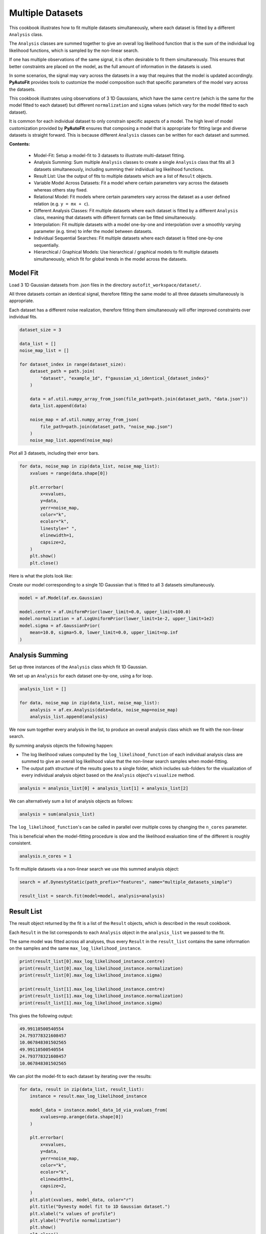 .. _multiple_datasets:

Multiple Datasets
=================

This cookbook illustrates how to fit multiple datasets simultaneously, where each dataset is fitted by a different
``Analysis`` class.

The ``Analysis`` classes are summed together to give an overall log likelihood function that is the sum of the
individual log likelihood functions, which is sampled by the non-linear search.

If one has multiple observations of the same signal, it is often desirable to fit them simultaneously. This ensures
that better constraints are placed on the model, as the full amount of information in the datasets is used.

In some scenarios, the signal may vary across the datasets in a way that requires that the model is updated
accordingly. **PyAutoFit** provides tools to customize the model composition such that specific parameters of the model
vary across the datasets.

This cookbook illustrates using observations of 3 1D Gaussians, which have the same ``centre`` (which is the same
for the model fitted to each dataset) but different ``normalization`` and ``sigma`` values (which vary for the model
fitted to each dataset).

It is common for each individual dataset to only constrain specific aspects of a model. The high level of model
customization provided by **PyAutoFit** ensures that composing a model that is appropriate for fitting large and diverse
datasets is straight forward. This is because different ``Analysis`` classes can be written for each dataset and summed.

**Contents:**

 - Model-Fit: Setup a model-fit to 3 datasets to illustrate multi-dataset fitting.
 - Analysis Summing: Sum multiple ``Analysis`` classes to create a single ``Analysis`` class that fits all 3 datasets
   simultaneously, including summing their individual log likelihood functions.
 - Result List: Use the output of fits to multiple datasets which are a list of ``Result`` objects.
 - Variable Model Across Datasets: Fit a model where certain parameters vary across the datasets whereas others
   stay fixed.
 - Relational Model: Fit models where certain parameters vary across the dataset as a user
   defined relation (e.g. ``y = mx + c``).
 - Different Analysis Classes: Fit multiple datasets where each dataset is fitted by a different ``Analysis`` class,
   meaning that datasets with different formats can be fitted simultaneously.
 - Interpolation: Fit multiple datasets with a model one-by-one and interpolation over a smoothly varying parameter
   (e.g. time) to infer the model between datasets.
 - Individual Sequential Searches: Fit multiple datasets where each dataset is fitted one-by-one sequentially.
 - Hierarchical / Graphical Models: Use hierarchical / graphical models to fit multiple datasets simultaneously,
   which fit for global trends in the model across the datasets.

Model Fit
---------

Load 3 1D Gaussian datasets from .json files in the directory ``autofit_workspace/dataset/``.

All three datasets contain an identical signal, therefore fitting the same model to all three datasets simultaneously
is appropriate.

Each dataset has a different noise realization, therefore fitting them simultaneously will offer improved constraints 
over individual fits.

.. code-block:: python

    dataset_size = 3

    data_list = []
    noise_map_list = []

    for dataset_index in range(dataset_size):
        dataset_path = path.join(
            "dataset", "example_1d", f"gaussian_x1_identical_{dataset_index}"
        )

        data = af.util.numpy_array_from_json(file_path=path.join(dataset_path, "data.json"))
        data_list.append(data)

        noise_map = af.util.numpy_array_from_json(
            file_path=path.join(dataset_path, "noise_map.json")
        )
        noise_map_list.append(noise_map)

Plot all 3 datasets, including their error bars. 

.. code-block:: python

    for data, noise_map in zip(data_list, noise_map_list):
        xvalues = range(data.shape[0])

        plt.errorbar(
            x=xvalues,
            y=data,
            yerr=noise_map,
            color="k",
            ecolor="k",
            linestyle=" ",
            elinewidth=1,
            capsize=2,
        )
        plt.show()
        plt.close()

Here is what the plots look like:

Create our model corresponding to a single 1D Gaussian that is fitted to all 3 datasets simultaneously.

.. code-block:: python

    model = af.Model(af.ex.Gaussian)

    model.centre = af.UniformPrior(lower_limit=0.0, upper_limit=100.0)
    model.normalization = af.LogUniformPrior(lower_limit=1e-2, upper_limit=1e2)
    model.sigma = af.GaussianPrior(
        mean=10.0, sigma=5.0, lower_limit=0.0, upper_limit=np.inf
    )

Analysis Summing
----------------

Set up three instances of the ``Analysis`` class which fit 1D Gaussian.

We set up an ``Analysis`` for each dataset one-by-one, using a for loop.

.. code-block:: python

    analysis_list = []

    for data, noise_map in zip(data_list, noise_map_list):
        analysis = af.ex.Analysis(data=data, noise_map=noise_map)
        analysis_list.append(analysis)

We now sum together every analysis in the list, to produce an overall analysis class which we fit with the non-linear
search.

By summing analysis objects the following happen:

- The log likelihood values computed by the ``log_likelihood_function`` of each individual analysis class are summed to give an overall log likelihood value that the non-linear search samples when model-fitting.

- The output path structure of the results goes to a single folder, which includes sub-folders for the visualization of every individual analysis object based on the ``Analysis`` object's ``visualize`` method.

.. code-block:: python

    analysis = analysis_list[0] + analysis_list[1] + analysis_list[2]

We can alternatively sum a list of analysis objects as follows:

.. code-block:: python

    analysis = sum(analysis_list)

The ``log_likelihood_function``'s can be called in parallel over multiple cores by changing the ``n_cores`` parameter.

This is beneficial when the model-fitting procedure is slow and the likelihood evaluation time of the different
is roughly consistent.

.. code-block:: python

    analysis.n_cores = 1

To fit multiple datasets via a non-linear search we use this summed analysis object:

.. code-block:: python

    search = af.DynestyStatic(path_prefix="features", name="multiple_datasets_simple")

    result_list = search.fit(model=model, analysis=analysis)

Result List
-----------

The result object returned by the fit is a list of the ``Result`` objects, which is described in the result cookbook.

Each ``Result`` in the list corresponds to each ``Analysis`` object in the ``analysis_list`` we passed to the fit.

The same model was fitted across all analyses, thus every ``Result`` in the ``result_list`` contains the same information 
on the samples and the same ``max_log_likelihood_instance``.

.. code-block:: python

    print(result_list[0].max_log_likelihood_instance.centre)
    print(result_list[0].max_log_likelihood_instance.normalization)
    print(result_list[0].max_log_likelihood_instance.sigma)

    print(result_list[1].max_log_likelihood_instance.centre)
    print(result_list[1].max_log_likelihood_instance.normalization)
    print(result_list[1].max_log_likelihood_instance.sigma)

This gives the following output:

.. code-block:: bash

    49.99110500540554
    24.793778321608457
    10.067848301502565
    49.99110500540554
    24.793778321608457
    10.067848301502565

We can plot the model-fit to each dataset by iterating over the results:

.. code-block:: python

    for data, result in zip(data_list, result_list):
        instance = result.max_log_likelihood_instance

        model_data = instance.model_data_1d_via_xvalues_from(
            xvalues=np.arange(data.shape[0])
        )

        plt.errorbar(
            x=xvalues,
            y=data,
            yerr=noise_map,
            color="k",
            ecolor="k",
            elinewidth=1,
            capsize=2,
        )
        plt.plot(xvalues, model_data, color="r")
        plt.title("Dynesty model fit to 1D Gaussian dataset.")
        plt.xlabel("x values of profile")
        plt.ylabel("Profile normalization")
        plt.show()
        plt.close()

The image appears as follows:

Variable Model Across Datasets
------------------------------

The same model was fitted to every dataset simultaneously because all 3 datasets contained an identical signal with 
only the noise varying across the datasets.

If the signal varied across the datasets, we would instead want to fit a different model to each dataset. The model
composition can be updated using the summed ``Analysis`` object to do this.

We will use an example of 3 1D Gaussians which have the same ``centre`` but the ``normalization`` and ``sigma`` vary across 
datasets:

.. code-block:: python

    dataset_path = path.join("dataset", "example_1d", "gaussian_x1_variable")

    dataset_name_list = ["sigma_0", "sigma_1", "sigma_2"]

    data_list = []
    noise_map_list = []

    for dataset_name in dataset_name_list:
        dataset_time_path = path.join(dataset_path, dataset_name)

        data = af.util.numpy_array_from_json(
            file_path=path.join(dataset_time_path, "data.json")
        )
        noise_map = af.util.numpy_array_from_json(
            file_path=path.join(dataset_time_path, "noise_map.json")
        )

        data_list.append(data)
        noise_map_list.append(noise_map)

Plotting these datasets shows that the ``normalization`` and`` ``sigma`` of each Gaussian vary.

.. code-block:: python

    for data, noise_map in zip(data_list, noise_map_list):
        xvalues = range(data.shape[0])

        af.ex.plot_profile_1d(xvalues=xvalues, profile_1d=data)

The images appear as follows:


The ``centre`` of all three 1D Gaussians are the same in each dataset, but their ``normalization`` and ``sigma`` values 
are decreasing.

We will therefore fit a model to all three datasets simultaneously, whose ``centre`` is the same for all 3 datasets but
the ``normalization`` and ``sigma`` vary.

To do that, we use a summed list of ``Analysis`` objects, where each ``Analysis`` object contains a different dataset.

.. code-block:: python

    analysis_list = []

    for data, noise_map in zip(data_list, noise_map_list):
        analysis = af.ex.Analysis(data=data, noise_map=noise_map)
        analysis_list.append(analysis)

    analysis = sum(analysis_list)


We next compose a model of a 1D Gaussian.

.. code-block:: python

    model = af.Collection(gaussian=af.Model(af.ex.Gaussian))

We now update the model using the summed ``Analysis ``objects to compose a model where: 

 - The ``centre`` values of the Gaussian fitted to every dataset in every ``Analysis`` object are identical. 

 - The``normalization`` and ``sigma`` value of the every Gaussian fitted to every dataset in every ``Analysis`` object are different.

The model has 7 free parameters in total, x1 shared ``centre``, x3 unique ``normalization``'s and x3 unique ``sigma``'s.

.. code-block:: python

    analysis = analysis.with_free_parameters(
        model.gaussian.normalization, model.gaussian.sigma
    )

To inspect this new model, with extra parameters for each dataset created, we extract a modified version of this 
model from the summed ``Analysis`` object.

This model modiciation occurs automatically when a non-linear search begins, therefore the normal model we created 
above is input to the ``search.fit()`` method.

.. code-block:: python

    model_updated = analysis.modify_model(model)

    print(model_updated.info)

This gives the following output:

.. code-block:: bash

    Total Free Parameters = 7

    model                                     Collection (N=7)
        0                                     Collection (N=3)
            gaussian                          Gaussian (N=3)
        1                                     Collection (N=3)
            gaussian                          Gaussian (N=3)
        2                                     Collection (N=3)
            gaussian                          Gaussian (N=3)

    0
        gaussian
            centre                            UniformPrior [7], lower_limit = 0.0, upper_limit = 100.0
            normalization                     LogUniformPrior [10], lower_limit = 1e-06, upper_limit = 1000000.0
            sigma                             UniformPrior [11], lower_limit = 0.0, upper_limit = 25.0
    1
        gaussian
            centre                            UniformPrior [7], lower_limit = 0.0, upper_limit = 100.0
            normalization                     LogUniformPrior [12], lower_limit = 1e-06, upper_limit = 1000000.0
            sigma                             UniformPrior [13], lower_limit = 0.0, upper_limit = 25.0
    2
        gaussian
            centre                            UniformPrior [7], lower_limit = 0.0, upper_limit = 100.0
            normalization                     LogUniformPrior [14], lower_limit = 1e-06, upper_limit = 1000000.0
            sigma                             UniformPrior [15], lower_limit = 0.0, upper_limit = 25.0

Fit this model to the data using dynesty.

.. code-block:: python

    search = af.DynestyStatic(path_prefix="features", name="multiple_datasets_free_sigma")


The ``normalization`` and ``sigma`` values of the maximum log likelihood models fitted to each dataset are different, 
which is shown by printing the ``sigma`` values of the maximum log likelihood instances of each result.

The ``centre`` values of the maximum log likelihood models fitted to each dataset are the same.

.. code-block:: python

    result_list = search.fit(model=model, analysis=analysis)

    for result in result_list:
        instance = result.max_log_likelihood_instance

        print("Max Log Likelihood Model:")
        print("Centre = ", instance.gaussian.centre)
        print("Normalization = ", instance.gaussian.normalization)
        print("Sigma = ", instance.gaussian.sigma)
        print()

This gives the following output:

.. code-block:: bash

    Max Log Likelihood Model:
    Centre =  50.03565394638727
    Normalization =  45.549160750232474
    Sigma =  24.99999730058904

    Max Log Likelihood Model:
    Centre =  50.03565394638727
    Normalization =  50.40062202023974
    Sigma =  20.28346578065846

    Max Log Likelihood Model:
    Centre =  50.03565394638727
    Normalization =  49.94394976751533
    Sigma =  9.98325143824908

Relational Model
----------------

In the model above, two extra free parameters (``normalization and ``sigma``) were added for every dataset. 

For just 3 datasets the model stays low dimensional and this is not a problem. However, for 30+ datasets the model
will become complex and difficult to fit.

In these circumstances, one can instead compose a model where the parameters vary smoothly across the datasets
via a user defined relation.

Below, we compose a model where the ``sigma`` value fitted to each dataset is computed according to:

.. code-block:: bash

    ``y = m * x + c`` : ``sigma`` = sigma_m * x + sigma_c``

Where x is an integer number specifying the index of the dataset (e.g. 1, 2 and 3).

By defining a relation of this form, ``sigma_m`` and ``sigma_c`` are the only free parameters of the model which vary
across the datasets. 

Of more datasets are added the number of model parameters therefore does not increase.

.. code-block:: python

    normalization_m = af.UniformPrior(lower_limit=-10.0, upper_limit=10.0)
    normalization_c = af.UniformPrior(lower_limit=-10.0, upper_limit=10.0)

    sigma_m = af.UniformPrior(lower_limit=-10.0, upper_limit=10.0)
    sigma_c = af.UniformPrior(lower_limit=-10.0, upper_limit=10.0)

    x_list = [1.0, 2.0, 3.0]

    analysis_with_relation_list = []

    for x, analysis in zip(x_list, analysis_list):
        normalization_relation = (normalization_m * x) + normalization_c
        sigma_relation = (sigma_m * x) + sigma_c

        analysis_with_relation = analysis.with_model(
            model.replacing(
                {
                    model.gaussian.normalization: normalization_relation,
                    model.gaussian.sigma: sigma_relation,
                }
            ),
        )

        analysis_with_relation_list.append(analysis_with_relation)

We can use division, subtraction and logorithms to create more complex relations and apply them to different parameters, 
for example:

.. code-block:: bash

    ``y = m * log10(x) - log(z) + c`` : ``sigma`` = sigma_m * log10(x) - log(z) + sigma_c``
    ``y = m * (x / z)`` : ``centre`` = centre_m * (x / z)``

.. code-block:: python

    model = af.Collection(gaussian=af.Model(af.ex.Gaussian))

    sigma_m = af.UniformPrior(lower_limit=-0.1, upper_limit=0.1)
    sigma_c = af.UniformPrior(lower_limit=-10.0, upper_limit=10.0)

    centre_m = af.UniformPrior(lower_limit=-0.1, upper_limit=0.1)
    centre_c = af.UniformPrior(lower_limit=-10.0, upper_limit=10.0)

    x_list = [1.0, 10.0, 30.0]
    z_list = [2.0, 4.0, 6.0]

    analysis_with_relation_list = []

    for x, z, analysis in zip(x_list, z_list, analysis_list):
        sigma_relation = (sigma_m * af.Log10(x) - af.Log(z)) + sigma_c
        centre_relation = centre_m * (x / z)

        analysis_with_relation = analysis.with_model(
            model.replacing(
                {
                    model.gaussian.sigma: sigma_relation,
                    model.gaussian.centre: centre_relation,
                }
            )
        )

        analysis_with_relation_list.append(analysis_with_relation)

    analysis_with_relation = sum(analysis_with_relation_list)

Analysis summing is performed after the model relations have been created.

.. code-block:: python

    analysis_with_relation = sum(analysis_with_relation_list)

The modified model's ``info`` attribute shows the model has been composed using this relation.

.. code-block:: python

    model_updated = analysis.modify_model(model)

    print(model_updated.info)

This gives the following output:

.. code-block:: bash

    Total Free Parameters = 4
    
    model                                     Collection (N=4)
        0                                     Collection (N=4)
            gaussian                          Gaussian (N=4)
                centre                        MultiplePrior (N=1)
                sigma                         SumPrior (N=2)
                    self                      MultiplePrior (N=1)
                        other                 SumPrior (N=0)
                            result_value                                            Log10 (N=0)
                            other             Log (N=0)
        1                                     Collection (N=4)
            gaussian                          Gaussian (N=4)
                centre                        MultiplePrior (N=1)
                sigma                         SumPrior (N=2)
                    self                      MultiplePrior (N=1)
                        other                 SumPrior (N=0)
                            result_value                                            Log10 (N=0)
                            other             Log (N=0)
        2                                     Collection (N=4)
            gaussian                          Gaussian (N=4)
                centre                        MultiplePrior (N=1)
                sigma                         SumPrior (N=2)
                    self                      MultiplePrior (N=1)
                        other                 SumPrior (N=0)
                            result_value                                            Log10 (N=0)
                            other             Log (N=0)
    
    0
        gaussian
            centre
                centre_m                      UniformPrior [31], lower_limit = -0.1, upper_limit = 0.1
                other                         0.5
            normalization                     LogUniformPrior [27], lower_limit = 1e-06, upper_limit = 1000000.0
            sigma
                sigma_c                       UniformPrior [30], lower_limit = -10.0, upper_limit = 10.0
                self
                    sigma_m                   UniformPrior [29], lower_limit = -0.1, upper_limit = 0.1
                    other
                        result_value
                            x                 1.0
                        other
                            z                 2.0
    1
        gaussian
            centre
                centre_m                      UniformPrior [31], lower_limit = -0.1, upper_limit = 0.1
                other                         2.5
            normalization                     LogUniformPrior [27], lower_limit = 1e-06, upper_limit = 1000000.0
            sigma
                sigma_c                       UniformPrior [30], lower_limit = -10.0, upper_limit = 10.0
                self
                    sigma_m                   UniformPrior [29], lower_limit = -0.1, upper_limit = 0.1
                    other
                        result_value
                            x                 10.0
                        other
                            z                 4.0
    2
        gaussian
            centre
                centre_m                      UniformPrior [31], lower_limit = -0.1, upper_limit = 0.1
                other                         5.0
            normalization                     LogUniformPrior [27], lower_limit = 1e-06, upper_limit = 1000000.0
            sigma
                sigma_c                       UniformPrior [30], lower_limit = -10.0, upper_limit = 10.0
                self
                    sigma_m                   UniformPrior [29], lower_limit = -0.1, upper_limit = 0.1
                    other
                        result_value
                            x                 30.0
                        other
                            z                 6.0
We can fit the model as per usual.

.. code-block:: python

    search = af.DynestyStatic(path_prefix="features", name="multiple_datasets_relation")

    result_list = search.fit(model=model, analysis=analysis_with_relation)

The ``normalization`` and ``sigma`` values of the maximum log likelihood models fitted to each dataset are different, 
which is shown by printing the ``sigma`` values of the maximum log likelihood instances of each result.

They now follow the relation we defined above.

The ``centre`` values of the maximum log likelihood models fitted to each dataset are the same.

.. code-block:: python

    result_list = search.fit(model=model, analysis=analysis)

    for result in result_list:
        instance = result.max_log_likelihood_instance

        print("Max Log Likelihood Model:")
        print("Centre = ", instance.gaussian.centre)
        print("Normalization = ", instance.gaussian.normalization)
        print("Sigma = ", instance.gaussian.sigma)
        print()

This gives the following output:

.. code-block:: bash

    Max Log Likelihood Model:
    Centre =  50.03565394638727
    Normalization =  45.549160750232474
    Sigma =  24.99999730058904
    
    Max Log Likelihood Model:
    Centre =  50.03565394638727
    Normalization =  50.40062202023974
    Sigma =  20.28346578065846
    
    Max Log Likelihood Model:
    Centre =  50.03565394638727
    Normalization =  49.94394976751533
    Sigma =  9.98325143824908

Different Analysis Objects
--------------------------

For simplicity, this example summed together a single ``Analysis`` class which fitted 1D Gaussian's to 1D data.

For many problems one may have multiple datasets which are quite different in their format and structure In this 
situation, one can simply define unique ``Analysis`` objects for each type of dataset, which will contain a 
unique ``log_likelihood_function`` and methods for visualization.

The analysis summing API illustrated here can then be used to fit this large variety of datasets, noting that the 
the model can also be customized as necessary for fitting models to multiple datasets that are different in their 
format and structure. 

Interpolation
-------------

One may have many datasets which vary according to a smooth function, for example a dataset taken over time where
the signal varies smoothly as a function of time.

This could be fitted using the tools above, all at once. However, in many use cases this is not possible due to the
model complexity, number of datasets or computational time.

An alternative approach is to fit each dataset individually, and then interpolate the results over the smoothly
varying parameter (e.g. time) to estimate the model parameters at any point.

**PyAutoFit** has interpolation tools to do exactly this. These have not been documented yet, but if they sound
useful to you please contact us on SLACK and we'll be happy to explain how they work.

Individual Sequential Searches
------------------------------

The API above is used to create a model with free parameters across ``Analysis`` objects, which are all fit
simultaneously using a summed ``log_likelihood_function`` and single non-linear search.

Each ``Analysis`` can be fitted one-by-one, using a series of multiple non-linear searches, using
the ``fit_sequential`` method.

.. code-block:: python

    search = af.DynestyStatic(
        path_prefix="features", name="multiple_datasets_free_sigma__sequential"
    )

    result_list = search.fit_sequential(model=model, analysis=analysis)

The benefit of this method is for complex high dimensionality models (e.g. when many parameters are passed
to ``analysis.with_free_parameters``, it breaks the fit down into a series of lower dimensionality non-linear
searches that may convergence on a solution more reliably.

Hierarchical / Graphical Models

A common class of models used for fitting complex models to large datasets are hierarchical and graphical models. 

These models can include addition parameters not specific to individual datasets describing the overall 
relationship between different model components, thus allowing one to infer the global trends contained within a 
dataset.

**PyAutoFit** has a dedicated feature set for fitting hierarchical and graphical models and interested readers should
checkout the hierarchical and graphical modeling 
chapter of **HowToFit** (https://pyautofit.readthedocs.io/en/latest/howtofit/chapter_graphical_models.html)

Wrap Up
--------

We have shown how **PyAutoFit** can fit large datasets simultaneously, using custom models that vary specific
parameters across the dataset.


